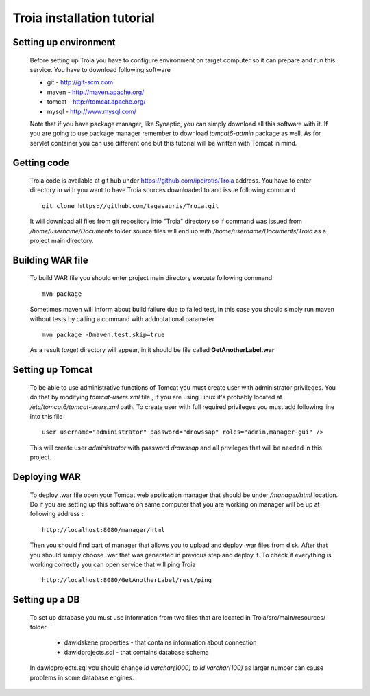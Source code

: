 ==================================================
Troia installation tutorial
==================================================
Setting up environment
-----------------------
 Before setting up Troia you have to configure environment on target computer
 so it can prepare and run this service. You have to download following software
 
 - git - http://git-scm.com
 - maven - http://maven.apache.org/
 - tomcat - http://tomcat.apache.org/
 - mysql - http://www.mysql.com/

 Note that if you have package manager, like Synaptic, you can simply download all this software with it.
 If you are going to use package manager remember to download *tomcat6-admin* package as well.
 As for servlet container you can use different one but this tutorial will be written with Tomcat in mind. 

Getting code
------------
 Troia code is available at git hub under https://github.com/ipeirotis/Troia address.
 You have to enter directory in with you want to have Troia sources downloaded to and issue following command 
 ::
 
  git clone https://github.com/tagasauris/Troia.git

 It will download all files from git repository into "Troia" directory so if command was issued from 
 */home/username/Documents* folder source files will end up with */home/username/Documents/Troia* as a 
 project main directory.

Building WAR file
-----------------
 To build WAR file you should enter project main directory execute following command 
 ::
 
  mvn package

 Sometimes maven will inform about build failure due to failed test, in this case you should 
 simply run maven without tests by calling a command with addnotational parameter
 ::

  mvn package -Dmaven.test.skip=true 

 As a result *target* directory will appear, in it should be file called **GetAnotherLabel.war**  

Setting up Tomcat
-----------------
 To be able to use administrative functions of Tomcat you must create user with administrator privileges.
 You do that by modifying *tomcat-users.xml* file , if you are using Linux it's probably located at 
 */etc/tomcat6/tomcat-users.xml* path. To create user with full required privileges you must add 
 following line into this file 
 ::

  user username="administrator" password="drowssap" roles="admin,manager-gui" />

 This will create user *administrator* with password *drowssap* and all privileges that will be needed
 in this project.  
 
Deploying WAR
-------------
 To deploy .war file open your Tomcat web application manager that should be under */manager/html* location.
 Do if you are setting up this software on same computer that you are working on manager will be up at following
 address :
 ::
 
  http://localhost:8080/manager/html

 Then you should find part of manager that allows you to upload and deploy .war files from disk.
 After that you should simply choose .war that was generated in previous step and deploy it.
 To check if everything is working correctly you can open service that will ping Troia
 ::
  
  http://localhost:8080/GetAnotherLabel/rest/ping

Setting up a DB
---------------
 To set up database you must use information from two files that are located in Troia/src/main/resources/ folder

  - dawidskene.properties - that contains information about connection
  - dawidprojects.sql - that contains database schema
 
 In dawidprojects.sql you should change *id varchar(1000)* to *id varchar(100)* as larger number 
 can cause problems in some database engines.
